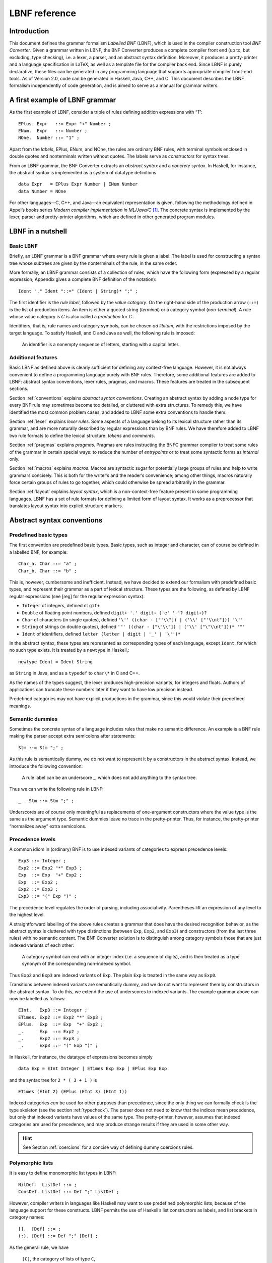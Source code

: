 ==============
LBNF reference
==============

Introduction
============

This document defines the grammar formalism *Labelled BNF* (LBNF), which
is used in the compiler construction tool *BNF Converter*. Given a
grammar written in LBNF, the BNF Converter produces a complete compiler
front end (up to, but excluding, type checking), i.e. a lexer, a parser,
and an abstract syntax definition. Moreover, it produces a
pretty-printer and a language specification in LaTeX, as well as a
template file for the compiler back end. Since LBNF is purely
declarative, these files can be generated in any programming language
that supports appropriate compiler front-end tools. As of Version 2.0,
code can be generated in Haskell, Java, C++, and C. This document
describes the LBNF formalism independently of code generation, and is
aimed to serve as a manual for grammar writers.

A first example of LBNF grammar
===============================

As the first example of LBNF, consider a triple of rules defining
addition expressions with “1”:

::

      EPlus. Expr   ::= Expr "+" Number ;
      ENum.  Expr   ::= Number ;
      NOne.  Number ::= "1" ;

Apart from the *labels*, EPlus, ENum, and NOne, the rules are ordinary
BNF rules, with terminal symbols enclosed in double quotes and
nonterminals written without quotes. The labels serve as *constructors*
for syntax trees.

From an LBNF grammar, the BNF Converter extracts an *abstract
syntax* and a *concrete syntax*. In Haskell, for instance, the abstract
syntax is implemented as a system of datatype definitions

::

      data Expr   = EPlus Expr Number | ENum Number
      data Number = NOne

For other languages—C, C++, and Java—an equivalent representation is
given, following the methodology defined in Appel’s books series *Modern
compiler implementation in ML/Java/C*\  [1]_. The concrete syntax is
implemented by the lexer, parser and pretty-printer algorithms, which
are defined in other generated program modules.

LBNF in a nutshell
==================

Basic LBNF
----------

Briefly, an LBNF grammar is a BNF grammar where every rule is given a
label. The label is used for constructing a syntax tree whose subtrees
are given by the nonterminals of the rule, in the same order.

More formally, an LBNF grammar consists of a collection of rules, which
have the following form (expressed by a regular expression; Appendix
gives a complete BNF definition of the notation)::

  Ident "." Ident "::=" (Ident | String)* ";" ;

The first identifier is the *rule
label*, followed by the *value category*. On the right-hand side of the
production arrow (``::=``) is the list of production items. An item is
either a quoted string (*terminal*) or a category symbol
(*non-terminal*). A rule whose value category is :math:`C` is also
called a *production* for :math:`C`.

Identifiers, that is, rule names and category symbols, can be chosen *ad
libitum*, with the restrictions imposed by the target language. To
satisfy Haskell, and C and Java as well, the following rule is imposed:

.. highlights::
    An identifier is a nonempty sequence of letters, starting with a capital
    letter.

Additional features
-------------------

Basic LBNF as defined above is clearly sufficient for defining any
context-free language. However, it is not always convenient to define a
programming language purely with BNF rules. Therefore, some additional
features are added to LBNF: abstract syntax conventions, lexer rules,
pragmas, and macros. These features are treated in the subsequent
sections.

Section :ref:`conventions` explains *abstract syntax conventions*. Creating
an abstract syntax by adding a node type for every BNF rule may
sometimes become too detailed, or cluttered with extra structures. To
remedy this, we have identified the most common problem cases, and added
to LBNF some extra conventions to handle them.

Section :ref:`lexer` explains *lexer rules*. Some aspects of a language
belong to its lexical structure rather than its grammar, and are more
naturally described by regular expressions than by BNF rules. We have
therefore added to LBNF two rule formats to define the lexical
structure: *tokens* and *comments*.

Section :ref:`pragmas` explains *pragmas*. Pragmas are rules instructing the
BNFC grammar compiler to treat some rules of the grammar in certain
special ways: to reduce the number of *entrypoints* or to treat some
syntactic forms as *internal* only.

Section :ref:`macros` explains *macros*. Macros are syntactic sugar for
potentially large groups of rules and help to write grammars concisely.
This is both for the writer’s and the reader’s convenience; among other
things, macros naturally force certain groups of rules to go together,
which could otherwise be spread arbitrarily in the grammar.

Section :ref:`layout` explains *layout syntax*, which is a non-context-free
feature present in some programming languages. LBNF has a set of rule
formats for defining a limited form of layout syntax. It works as a
preprocessor that translates layout syntax into explicit structure
markers.

.. _conventions:

Abstract syntax conventions
===========================


Predefined basic types
----------------------

The first convention are predefined basic types. Basic types, such as
integer and character, can of course be defined in a labelled BNF, for
example:

::

      Char_a. Char ::= "a" ;
      Char_b. Char ::= "b" ;

This is, however, cumbersome and inefficient. Instead, we have decided
to extend our formalism with predefined basic types, and represent their
grammar as a part of lexical structure. These types are the following,
as defined by LBNF regular expressions (see [reg] for the regular
expression syntax):

* ``Integer`` of integers, defined ``digit+``
* ``Double`` of floating point numbers, defined
  ``digit+ '.' digit+ ('e' '-'? digit+)?``
* ``Char`` of characters (in single quotes), defined
  ``'\'' ((char - ["'\\"]) | ('\\' ["'\\nt"])) '\''``
* ``String`` of strings (in double quotes), defined
  ``'"' ((char - ["\"\\"]) | ('\\' ["\"\\nt"]))* '"'``
* ``Ident`` of identifiers, defined ``letter (letter | digit | '_' | '\'')*``

In the abstract syntax, these types are represented as corresponding
types of each language, except ``Ident``, for which no such type exists. It
is treated by a ``newtype`` in Haskell,::

      newtype Ident = Ident String

as ``String`` in Java, and as a ``typedef`` to ``char\*`` in C and C++.

As the names of the types suggest, the lexer produces high-precision
variants, for integers and floats. Authors of applications can truncate
these numbers later if they want to have low precision instead.

Predefined categories may not have explicit productions in the grammar,
since this would violate their predefined meanings.

Semantic dummies
----------------

Sometimes the concrete syntax of a language includes rules that make no
semantic difference. An example is a BNF rule making the parser accept
extra semicolons after statements:

::

      Stm ::= Stm ";" ;

As this rule is semantically dummy, we do not want to represent it by a
constructors in the abstract syntax. Instead, we introduce the following
convention:

.. highlights::
   A rule label can be an underscore \_, which does not add
   anything to the syntax tree.

Thus we can write the following rule in LBNF:

::

      _ . Stm ::= Stm ";" ;

Underscores are of course only meaningful as replacements of
one-argument constructors where the value type is the same as the
argument type. Semantic dummies leave no trace in the pretty-printer.
Thus, for instance, the pretty-printer “normalizes away” extra
semicolons.

Precedence levels
-----------------

A common idiom in (ordinary) BNF is to use indexed variants of
categories to express precedence levels:

::

      Exp3 ::= Integer ;
      Exp2 ::= Exp2 "*" Exp3 ;
      Exp  ::= Exp  "+" Exp2 ;
      Exp  ::= Exp2 ;
      Exp2 ::= Exp3 ;
      Exp3 ::= "(" Exp ")" ;

The precedence level regulates the order of parsing, including
associativity. Parentheses lift an expression of any level to the
highest level.

A straightforward labelling of the above rules creates a grammar that
does have the desired recognition behavior, as the abstract syntax is
cluttered with type distinctions (between ``Exp``, ``Exp2``, and ``Exp3``) and
constructors (from the last three rules) with no semantic content. The
BNF Converter solution is to distinguish among category symbols those
that are just indexed variants of each other:

.. highlights::
   A category symbol can end
   with an integer index (i.e. a sequence of digits), and is then treated
   as a type synonym of the corresponding non-indexed symbol.


Thus ``Exp2`` and ``Exp3`` are indexed variants of ``Exp``. The plain ``Exp``
is treated in the same way as ``Exp0``.

Transitions between indexed variants are semantically dummy, and we do
not want to represent them by constructors in the abstract syntax. To do
this, we extend the use of underscores to indexed variants. The example
grammar above can now be labelled as follows:

::

      EInt.   Exp3 ::= Integer ;
      ETimes. Exp2 ::= Exp2 "*" Exp3 ;
      EPlus.  Exp  ::= Exp  "+" Exp2 ;
      _.      Exp  ::= Exp2 ;
      _.      Exp2 ::= Exp3 ;
      _.      Exp3 ::= "(" Exp ")" ;

In Haskell, for instance, the datatype of expressions becomes simply

::

      data Exp = EInt Integer | ETimes Exp Exp | EPlus Exp Exp

and the syntax tree for ``2 * ( 3 + 1 )`` is

::

      ETimes (EInt 2) (EPlus (EInt 3) (EInt 1))

Indexed categories *can* be used for other purposes than precedence,
since the only thing we can formally check is the type skeleton (see the
section :ref:`typecheck`). The parser does not need to know that the indices
mean precedence, but only that indexed variants have values of the same
type. The pretty-printer, however, assumes that indexed categories are
used for precedence, and may produce strange results if they are used in
some other way.

.. hint::
   See Section :ref:`coercions` for a concise way of defining dummy
   coercions rules.

Polymorphic lists
-----------------

It is easy to define monomorphic list types in LBNF:

::

      NilDef.  ListDef ::= ;
      ConsDef. ListDef ::= Def ";" ListDef ;

However, compiler writers in languages like Haskell may want to use
predefined polymorphic lists, because of the language support for these
constructs. LBNF permits the use of Haskell’s list constructors as
labels, and list brackets in category names:

::

      [].  [Def] ::= ;
      (:). [Def] ::= Def ";" [Def] ;

As the general rule, we have

.. highlights::
   ``[C]``, the category of lists of type ``C``,

   ``[]`` and ``(:)``, the Nil and Cons rule labels,

   ``(:[])``, the rule label for one-element lists.

The third rule label is
used to place an at-least-one restriction, but also to permit special
treatment of one-element lists in the concrete syntax.

In the LaTeX document (for stylistic reasons) and in the Happy file (for
syntactic reasons), the category name ``[C]`` is replaced by ``ListX``.
In order for
this not to cause clashes, ``ListX`` may not be at the same time used
explicitly in the grammar.

The list category constructor can be iterated: ``[[X]]``, ``[[[X]]]``,
etc behave in the
expected way.

The list notation can also be seen as a variant of the Kleene star and
plus, and hence as an ingredient from Extended BNF.

In other languages than Haskell, monomorphic variants of lists are
generated automatically.

.. hint::
   See Section :ref:`terminator` for concise ways of defining lists by
   just giving their terminators or separators.

.. _typecheck:

The type-correctness of LBNF rules
----------------------------------

It is customary in parser generators to delegate the checking of certain
errors to the target language. For instance, a Happy source file that
Happy processes without complaints can still produce a Haskell file that
is rejected by Haskell. In the same way, the BNF converter delegates
some checking to the generated language (for instance, the parser
conflict check). However, since it is always the easiest for the
programmer to understand error messages related to the source, the BNF
Converter performs some checks, which are mostly connected with the
sanity of the abstract syntax.

The type checker uses a notion of the *category skeleton* of a rule,
which is a pair

.. math:: (C, A\ldots B)

where :math:`C` is the unindexed left-hand-side non-terminal and
:math:`A\ldots B` is the sequence of unindexed right-hand-side
non-terminals of the rule. In other words, the category skeleton of a
rule expresses the abstract-syntax type of the semantic action
associated to that rule.

We also need the notions of a *regular category* and a *regular rule
label*. Briefly, regular labels and categories are the user-defined
ones. More formally, a regular category is none of
``[C]``, ``Integer``, ``Double``, ``Char``, ``String`` and ``Ident``,
or the types
defined by ``token`` rules (Section :ref:`token`). A regular rule label is none
of ``_``, , ``(:)``, and ``(:[])``.

The type checking rules are now the following:

.. highlights::
   A rule labelled by ``_`` must have a category skeleton of form :math:`(C,C)`.

   A rule labelled by ``[]`` must have a category skeleton of form :math:`([C],)`.

   A rule labelled by ``(:)`` must have a category skeleton of form
   :math:`([C],C[C])`.

   A rule labelled by ``(:[])`` must have a category skeleton of form
   :math:`([C],C)`.

   Only regular categories may have productions with regular rule labels.

   Every regular category occurring in the grammar must have at least one
   production with a regular rule label.

   All rules with the same regular rule label must have the same category
   skeleton.

The second-last rule corresponds to the absence of empty data
types in Haskell. The last rule could be strengthened so as to require
that all regular rule labels be unique: this is needed to guarantee
error-free pretty-printing. Violating this strengthened rule currently
generates only a warning, not a type error.


.. _lexer:

Lexer Definitions
=================

.. _token:

The token rule
--------------

The token rule enables the LBNF programmer to define new lexical types
using a simple regular expression notation. For instance, the following
rule defines the type of identifiers beginning with upper-case letters.

::

      token UIdent (upper (letter | digit | '_')*) ;

The type ``UIdent`` becomes usable as an LBNF nonterminal and as a type in
the abstract syntax. Each token type is implemented by a ``newtype`` in
Haskell, as a ``String`` in Java, and as a ``typedef`` to ``char*`` in C/C++.

The regular expression syntax of LBNF is specified in the Appendix. The
abbreviations with strings in brackets need a word of explanation:

    ``["abc7%"]`` denotes the union of the characters
    '``a`` '``b``' '``c``' '``7``' '``%``'

    ``{"abc7%"}`` denotes the sequence of the characters
    '``a``' '``b``' '``c``' '``7``' '``%``'

The atomic expressions ``upper``, ``lower``, ``letter``, and ``digit`` denote the
character classes suggested by their names (letters are isolatin1).
The expression ``char`` matches any unicode character, and the
“epsilon” expression ``eps`` matches the empty string.  Thus ``eps`` is
equivalent to ``{""}``, whereas the empty language is expressed by ``[""]``.

.. note::
   The empty language is not available for the Java lexer tool JLex.

.. _postoken:

The position token rule
-----------------------

(As of February 7, 2011, only available for Haskell). Any ``token`` rule can be
modified by the word position, which has the effect that the datatype defined
will carry position information. For instance,

::

      position token PIdent (letter (letter|digit|'_'|'\'')*) ;

creates in Haskell the datatype definition

::

      newtype PIdent = PIdent ((Int,Int),String)

where the pair of integers indicates the line and column of the first
character of the token. The pretty-printer omits the position component.

The comment rule
----------------

*Comments* are segments of source code that include free text and are
not passed to the parser. The natural place to deal with them is in the
lexer. The ``comment`` rule instructs the lexer generator to treat certain
pieces of text as comments.

The comment rule takes one or two string arguments. The first string
defines how a comment begins. The second, optional string marks the end
of a comment; if it is not given then the comment is ended by a newline.
For instance, the Java comment convention is defined as follows:

::

      comment "//" ;
      comment "/*" "*/" ;

.. _pragmas:

LBNF Pragmas
============

Internal pragmas
----------------

Sometimes we want to include in the abstract syntax structures that are
not part of the concrete syntax, and hence not parsable. They can be,
for instance, syntax trees that are produced by a type-annotating type
checker. Even though they are not parsable, we may want to pretty-print
them, for instance, in the type checker’s error messages. To define such
an internal constructor, we use a pragma

::

      "internal" Rule ";"

where Rule is a normal LBNF rule. For instance,

::

      internal EVarT. Exp ::= "(" Ident ":" Type ")";

introduces a type-annotated variant of a variable expression.

Entry point pragmas
-------------------

The BNF Converter generates, by default, a parser for every category in
the grammar. This is unnecessarily rich in most cases, and makes the
parser larger than needed. If the size of the parser becomes critical,
the *entry points pragma* enables the user to define which of the
parsers are actually exported:

::

      entrypoints (Ident ",")* Ident ;

For instance, the following pragma defines ``Stm`` and ``Exp`` to be the only
entry points::

      entrypoints Stm, Exp ;

.. _macros:

LBNF macros
===========

.. _terminator:

Terminators and separators
--------------------------

The ``terminator`` macro defines a pair of list rules by what token
terminates each element in the list. For instance,

::

      terminator Stm ";" ;

tells that each statement (``Stm``) is terminated with a semicolon
(``;``). It is a shorthand for the pair of rules

::

      [].  [Stm] ::= ;
      (:). [Stm] ::= Stm ";" [Stm] ;

The qualifier ``nonempty`` in the macro makes one-element list to be the
base case. Thus

::

      terminator nonempty Stm ";" ;

is shorthand for

::

      (:[]). [Stm] ::= Stm ";" ;
      (:).   [Stm] ::= Stm ";" [Stm] ;

The terminator can be specified as empty ``""``. No token is introduced
then, but e.g.

::

      terminator Stm "" ;

is translated to

::

      [].  [Stm] ::= ;
      (:). [Stm] ::= Stm [Stm] ;

The ``separator`` macro is similar to ``terminator``, except that the
separating token is not attached to the last element. Thus

::

      separator Stm ";" ;

means

::

      [].    [Stm] ::= ;
      (:[]). [Stm] ::= Stm ;
      (:).   [Stm] ::= Stm ";" [Stm] ;

whereas

::

      separator nonempty Stm ";" ;

means

::

      (:[]). [Stm] ::= Stm ;
      (:).   [Stm] ::= Stm ";" [Stm] ;

Notice that, if the empty token ``""`` is used, there is no difference
between ``terminator`` and ``separator``.

**Problem**. The grammar generated from a ``separator`` without
``nonempty`` will actually also accept a list terminating with a
semicolon, whereas the pretty-printer “normalizes” it away. This might
be considered a bug, but a set of rules forbidding the terminating
semicolon would be much more complicated. The ``nonempty`` case is
strict.

.. _coercions:

Coercions
---------

The ``coercions`` macro is a shorthand for a group of rules translating
between precedence levels. For instance,

::

      coercions Exp 3 ;

is shorthand for

::

      _. Exp  ::= Exp1 ;
      _. Exp1 ::= Exp2 ;
      _. Exp2 ::= Exp3 ;
      _. Exp3 ::= "(" Exp ")" ;

Because of the total coverage of these coercions, it does not matter if
the integer indicating the highest level (here ``3``) is bigger than the
highest level actually occurring, or if there are some other levels
without productions in the grammar.

.. HINT::
   Coerced categorise (e.g. ``Exp2``) can also be used in other rules. For
   instance, given the following grammar::

     EInt. Exp2 ::= Integer;
     EAdd. Exp1 ::= Exp1 "+" Exp2;

   you might want to use ``Exp2`` instead of simply ``Exp`` to force the usage
   of parenthesis around non-trivial expressions.  For instance, ``Foo. F ::=
   "foo" Exp2 ;`` will accept ``foo 42`` or ``foo (1 + 1)`` but *not*
   ``foo 1 + 1``.

   You can even use coerced categories in lists and give them different
   separators/terminators::

     separator Exp "," ;
     separator Exp2 ";" ;


Rules
-----

The ``rules`` macro is a shorthand for a set of rules from which labels
are generated automatically. For instance,

::

      rules Type ::= Type "[" Integer "]" | "float" | "double" | Type "*" ;

is shorthand for

::

      Type_0.      Type ::= Type "[" Integer "]" ;
      Type_float.  Type ::= "float" ;
      Type_double. Type ::= "double" ;
      Type_3.      Type ::= Type "*" ;

The labels are created automatically. A label starts with the value
category name. If the production has just one item, which is moreover
possible as a part of an identifier, that item is used as a suffix. In
other cases, an integer suffix is used. No global checks are performed
when generating these labels. Any label name clashes that result from
them are captured by BNFC type checking on the generated rules.

Notice that, using the ``rules`` macro, it is possible to define an LBNF
grammar without giving any labels. To guarantee the uniqueness of
labels, productions of the each category must be grouped together.

.. _layout:

Layout syntax
=============

Layout syntax is a means of using indentation to group program elements.
It is used in some languages, e.g. Haskell. Those who do not know what
layout syntax is or who do not like it can skip this section.

The pragmas ``layout``, ``layout stop``, and ``layout toplevel`` define a *layout
syntax* for a language. Before these pragmas were added, layout syntax
was not definable in BNFC. The layout pragmas are only available for the
files generated for Haskell-related tools; if Java, C, or C++
programmers want to handle layout, they can use the Haskell layout
resolver as a preprocessor to their front end, before the lexer. In
Haskell, the layout resolver appears, automatically, in its most natural
place, which is between the lexer and the parser. The layout pragmas of
BNFC are not powerful enough to handle the full layout rule of Haskell
98, but they suffice for the “regular” cases.

Here is an example, found in the the grammar of the logical framework
Alfa.

::

      layout "of", "let", "where", "sig", "struct" ;

The first line says that ``"of"``, ``"let"``, ``"where"``, ``"sig"``,
``"struct"`` are *layout words*, i.e. start a *layout list*. A layout list is a
list of expressions normally enclosed in curly brackets and separated by
semicolons, as shown by the Alfa example

::

      ECase. Exp ::= "case" Exp "of" "{" [Branch] "}" ;

      separator Branch ";" ;

When the layout resolver finds the token of in the code (i.e. in the
sequence of its lexical tokens), it checks if the next token is an
opening curly bracket. If it is, nothing special is done until a layout
word is encountered again. The parser will expect the semicolons and the
closing bracket to appear as usual.

But, if the token :math:`t` following of is not an opening curly
bracket, a bracket is inserted, and the start column of :math:`t` is
remembered as the position at which the elements of the layout list must
begin. Semicolons are inserted at those positions. When a token is
eventually encountered left of the position of :math:`t` (or an
end-of-file), a closing bracket is inserted at that point.

Nested layout blocks are allowed, which means that the layout resolver
maintains a stack of positions. Pushing a position on the stack
corresponds to inserting a left bracket, and popping from the stack
corresponds to inserting a right bracket.

Here is an example of an Alfa source file using layout:

::

      c :: Nat = case x of
        True -> b
        False -> case y of
          False -> b
        Neither -> d

      d = case x of True -> case y of False -> g
                                      x -> b
                    y -> h

Here is what it looks like after layout resolution:

::

      c :: Nat = case x of {
        True -> b
        ;False -> case y of {
          False -> b
        };Neither -> d

      };d = case x of {True -> case y of {False -> g
                                      ;x -> b
                    };y -> h} ;

There are two more layout-related pragmas. The layout stop pragma, as in

::

      layout stop "in" ;

tells the resolver that the layout list can be exited with some stop
words, like ``in``, which exits a ``let`` list. It is no error in the resolver
to exit some other kind of layout list with ``in``, but an error will show
up in the parser.

The layout ``toplevel`` pragma tells that the whole source file is a layout
list, even though no layout word indicates this. The position is the
first column, and the resolver adds a semicolon after every paragraph
whose first token is at this position. No curly brackets are added. The
Alfa file above is an example of this, with two such semicolons added.

To make layout resolution a stand-alone program, e.g. to serve as a
preprocessor, the programmer can modify the BNFC source file
``ResolveLayoutAlfa.hs`` as indicated in the file, and either compile it or
run it in the Hugs interpreter by

::

      runhugs ResolveLayoutX.hs <X-source-file>

We may add the generation of ``ResolveLayoutX.hs`` to a later version of
BNFC.

**Bug**. The generated layout resolver does not work correctly if a
layout word is the first token on a line.

.. _profile:

Profiles
========

This section explains a feature which is not intended to be used in LBNF
grammars written by hand, but in ones generated from the grammar
formalism GF (Grammatical Framework). GF supports grammars of
natural-languages and also higher-order abstract syntax which is
sometimes used for formal languages to define their static semantics.
The reader not familiar with these matters can skip this section.

The relation between abstract and concrete syntax in LBNF is the
simplest possible one: the subtrees of an abstract syntax tree are in
one-to-one correspondence with the nonterminals in the parsing grammar.
The GF formalism generalizes this relation to one in which permutations,
omissions, and duplications can occur in the transition from abstract
and concrete syntax. The way back then requires a rearrangement of the
subtrees, which involves unification in the case of omissions and
duplications. It is also possible to conceive some concrete-syntax
constituents as bound variables, as is the case in higher-order abstract
syntax. The recipe for doing this postprocessing can be compactly
expressed by a *profile*, which has a list of positions of each
argument. For instance, the profiles in basic LBNF look as follows:

::

      While ([],[0])([],[1])([],[2]). Stm ::= "while" "(" Exp ")" Stm Stm ;

That is, each abstract argument occurs exactly once in the concrete
expression, and in the same order. The syntax trees produced have the
form

::

      While Ext Stm Stm

The first components in each list of pairs are for variable bindings. An
example is the variable declaration rule

::

      Decl ([],[0])([[1]],[2]). Stm ::= Typ Ident ";" Stm ;

which creates the abstract syntax

::

      Decl Typ (\Ident -> Stm)

An (artificial) example of duplication would be

::

      IsAlways ([],[0,1]). Sentence ::= "a" Noun "is" "always" "a" Noun  ;

which produces trees of the form

::

      IsAlways Noun

and would accept strings like *a man is always a man*, *a bike is always
a bike*, but not *a man is always a bike*.

An optimization: left-recursive lists
=====================================

[leftrec]

The BNF representation of lists is right-recursive, following the list
conctructor in Haskell and most other languages. Right-recursive lists,
however, are an inefficient way of parsing lists in an LALR parser,
because they can blow up the stack size. The smart programmer would
implement a pair of rules such as

::

      [].    [Stm] ::= ;
      (:).   [Stm] ::= Stm ";" [Stm] ;

not in the direct way, but under a left-recursive transformation, as if
we wrote,

::

      [].         [Stm] ::= ;
      (flip (:)). [Stm] ::= [Stm] Stm ";" ;

Then the smart programmer would also be careful to reverse the list when
it is used as an argument of another rule construction.

The BNF Converter automatically performs the left-recursion
transformation for pairs of rules of the form

::

      [].  [C] ::= ;
      (:). [C] ::= C x [C] ;

where C is any category and x is any sequence of terminals (possibly
empty). These rules can, of course, be generated from the terminator
macro (Section [terminator]).

**Notice**. The transformation is currently not performed if the
one-element list is the base case.

Appendix: LBNF Specification
============================

This document was automatically generated by the *BNF-Converter*. It was
generated together with the lexer, the parser, and the abstract syntax
module, which guarantees that the document matches with the
implementation of the language (provided no hand-hacking has taken
place).

The lexical structure of BNF
============================

Identifiers
-----------

Identifiers are unquoted strings beginning with a letter, followed by
any combination of letters, digits, and the characters \_ ’, reserved
words excluded.

Literals
--------

String literals  have the form :math:`x`, where :math:`x` is any
sequence of any characters except  unless preceded by ``\``.

Integer literals  are nonempty sequences of digits.

Character literals  have the form :math:`c`, where :math:`c` is any
single character.

Reserved words and symbols
--------------------------

The set of reserved words is the set of terminals appearing in the
grammar. Those reserved words that consist of non-letter characters are
called symbols, and they are treated in a different way from those that
are similar to identifiers. The lexer follows rules familiar from
languages like Haskell, C, and Java, including longest match and spacing
conventions.

The reserved words used in BNF are the following::

    char        coercions   comment
    digit       entrypoints eps
    internal    layout      letter
    lower       nonempty    position
    rules       separator   stop
    terminator  token       toplevel
    upper

The symbols used in BNF are the following::

    ; . ::=
    [ ] _
    ( : )
    , | -
    * + ?
    { }

Comments
--------

| Single-line comments begin with `--`.
| Multiple-line comments are enclosed with `{-` and `-}`.

The syntactic structure of BNF
==============================

Non-terminals are enclosed between ``<`` and
``>``. The symbols ``::=`` (production), ``::=`` (union) and ``ε`` (empty rule)
belong to the BNF notation. All other symbols are terminals.


::

    <Grammar> ::= <ListDef>

    <ListDef> ::= ε
              |   <Def> ; <ListDef>
    <ListItem> ::= ε
               |   <Item> <ListItem>
    <Def> ::= <Label> . <Cat> ::= <ListItem>
          |   comment <String>
          | comment <String> <String>
          | internal <Label> . <Cat> ::= <ListItem>
          | token <Ident> <Reg>
          | position token <Ident> <Reg>
          | entrypoints <ListIdent>
          | separator <MinimumSize> <Cat> <String>
          | terminator <MinimumSize> <Cat> <String>
          | coercions <Ident> <Integer>
          | rules <Ident> ::= <ListRHS>
          | layout <ListString>
          | layout stop <ListString>
          | layout toplevel
    <Item> ::= <String>
           | <Cat>
    <Cat> ::= [ <Cat> ]
          | <Ident>
    <Label> ::= <LabelId>
            | <LabelId> <ListProfItem>
            | <LabelId> <LabelId> <ListProfItem>
    <LabelId> ::= <Ident>
              | -
              | [ ]
              | ( : )
              | ( : [ ] )
    <ProfItem> ::= ( [ <ListIntList> ] , [ <ListInteger> ] )
    <IntList> ::= [ <ListInteger> ]

    <ListInteger> ::= ε
                  | <Integer>
                  | <Integer> , <ListInteger>
    <ListIntList> ::= ε
                  | <IntList>
                  | <IntList> , <ListIntList>
    <ListProfItem> ::= <ProfItem>
                   | <ProfItem> <ListProfItem>
    <ListString> ::= <String>
                 | <String> , <ListString>
    <ListRHS> ::= <RHS>
              | <RHS> | <ListRHS>
    <RHS> ::= <ListItem>
    <MinimumSize> ::= nonempty
                  | ε
    <Reg2> ::= <Reg2> <Reg3>
           | <Reg3>

    <Reg1> ::= <Reg1> | <Reg2>
           | <Reg2> − <Reg2>
           | <Reg2>
    <Reg3> ::= <Reg3> *
           | <Reg3> +
           | <Reg3> ?
           | eps
           | <Char>
           | [ <String> ]
           | { <String> }
           | digit
           | letter
           | upper
           | lower
           | char
           | ( <Reg> )
    <Reg> ::= <Reg1>
    <ListIdent> ::= <Ident>
                | <Ident> , <ListIdent>


.. [1]
   Cambridge University Press, 1998.
